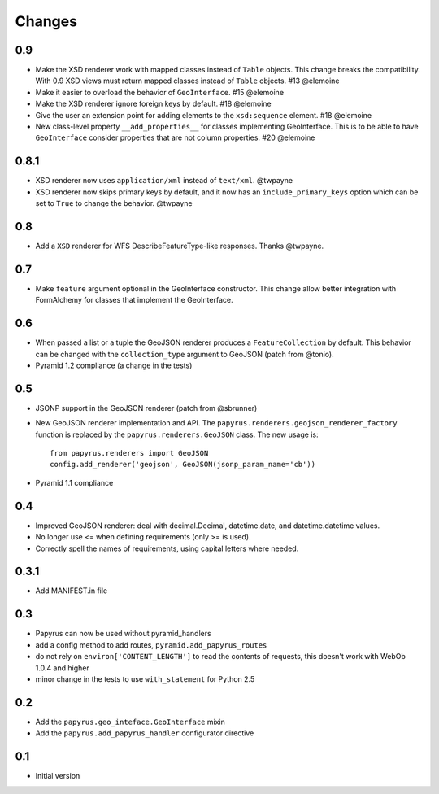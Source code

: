 Changes
-------

0.9
~~~

* Make the XSD renderer work with mapped classes instead of ``Table`` objects.
  This change breaks the compatibility. With 0.9 XSD views must return mapped
  classes instead of ``Table`` objects. #13 @elemoine
* Make it easier to overload the behavior of ``GeoInterface``. #15 @elemoine
* Make the XSD renderer ignore foreign keys by default. #18 @elemoine
* Give the user an extension point for adding elements to the ``xsd:sequence``
  element. #18 @elemoine
* New class-level property ``__add_properties__`` for classes implementing
  GeoInterface. This is to be able to have ``GeoInterface`` consider properties
  that are not column properties. #20 @elemoine

0.8.1
~~~~~

* XSD renderer now uses ``application/xml`` instead of ``text/xml``. @twpayne
* XSD renderer now skips primary keys by default, and it now has an
  ``include_primary_keys`` option which can be set to ``True`` to change
  the behavior. @twpayne

0.8
~~~

* Add a ``XSD`` renderer for WFS DescribeFeatureType-like responses. Thanks
  @twpayne.

0.7
~~~

* Make ``feature`` argument optional in the GeoInterface constructor. This
  change allow better integration with FormAlchemy for classes that implement
  the GeoInterface.

0.6
~~~

* When passed a list or a tuple the GeoJSON renderer produces
  a ``FeatureCollection`` by default. This behavior can be changed
  with the ``collection_type`` argument to GeoJSON (patch
  from @tonio).
* Pyramid 1.2 compliance (a change in the tests)

0.5
~~~

* JSONP support in the GeoJSON renderer (patch from @sbrunner)
* New GeoJSON renderer implementation and API. The
  ``papyrus.renderers.geojson_renderer_factory`` function is replaced by the
  ``papyrus.renderers.GeoJSON`` class. The new usage is::

      from papyrus.renderers import GeoJSON
      config.add_renderer('geojson', GeoJSON(jsonp_param_name='cb'))
* Pyramid 1.1 compliance

0.4
~~~

* Improved GeoJSON renderer: deal with decimal.Decimal, datetime.date,
  and datetime.datetime values.
* No longer use <= when defining requirements (only >= is used).
* Correctly spell the names of requirements, using capital letters
  where needed.

0.3.1
~~~~~

* Add MANIFEST.in file

0.3
~~~

* Papyrus can now be used without pyramid_handlers
* add a config method to add routes, ``pyramid.add_papyrus_routes``
* do not rely on ``environ['CONTENT_LENGTH']`` to read the contents of
  requests, this doesn't work with WebOb 1.0.4 and higher
* minor change in the tests to use ``with_statement`` for Python 2.5

0.2
~~~

* Add the ``papyrus.geo_inteface.GeoInterface`` mixin
* Add the ``papyrus.add_papyrus_handler`` configurator directive

0.1
~~~

* Initial version
